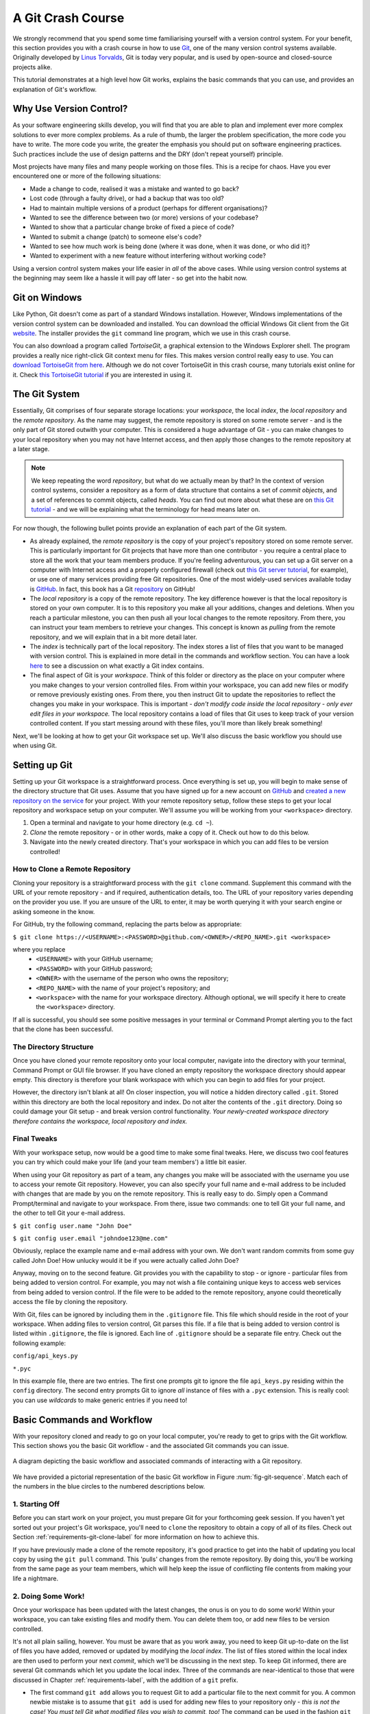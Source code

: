 .. _git-crash-course:

A Git Crash Course
------------------
We strongly recommend that you spend some time familiarising yourself with a version control system. For your benefit, this section provides you with a crash course in how to use `Git <http://en.wikipedia.org/wiki/Git_(software)>`_, one of the many version control systems available. Originally developed by `Linus Torvalds <http://en.wikipedia.org/wiki/Linus_Torvalds>`_, Git is today very popular, and is used by open-source and closed-source projects alike.

This tutorial demonstrates at a high level how Git works, explains the basic commands that you can use, and provides an explanation of Git's workflow.

Why Use Version Control?
************************
As your software engineering skills develop, you will find that you are able to plan and implement ever more complex solutions to ever more complex problems. As a rule of thumb, the larger the problem specification, the more code you have to write. The more code you write, the greater the emphasis you should put on software engineering practices. Such practices include the use of design patterns and the DRY (don't repeat yourself) principle.

Most projects have many files and many people working on those files. This is a recipe for chaos. Have you ever encountered one or more of the following situations:

* Made a change to code, realised it was a mistake and wanted to go back?
* Lost code (through a faulty drive), or had a backup that was too old?
* Had to maintain multiple versions of a product (perhaps for different organisations)?
* Wanted to see the difference between two (or more) versions of your codebase?
* Wanted to show that a particular change broke of fixed a piece of code?
* Wanted to submit a change (patch) to someone else's code?
* Wanted to see how much work is being done (where it was done, when it was done, or who did it)?
* Wanted to experiment with a new feature without interfering without working code?

Using a version control system makes your life easier in *all* of the above cases. While using version control systems at the beginning may seem like a hassle it will pay off later - so get into the habit now.

Git on Windows
**************
Like Python, Git doesn't come as part of a standard Windows installation. However, Windows implementations of the version control system can be downloaded and installed. You can download the official Windows Git client from the Git `website <http://git-scm.com/download/win>`_. The installer provides the ``git`` command line program, which we use in this crash course.

You can also download a program called *TortoiseGit*, a graphical extension to the Windows Explorer shell. The program provides a really nice right-click Git context menu for files. This makes version control really easy to use. You can `download TortoiseGit from here <https://code.google.com/p/tortoisegit/>`_. Although we do not cover TortoiseGit in this crash course, many tutorials exist online for it. Check `this TortoiseGit tutorial <http://robertgreiner.com/2010/02/getting-started-with-git-and-tortoisegit-on-windows/>`_ if you are interested in using it.

The Git System
**************
Essentially, Git comprises of four separate storage locations: your *workspace*, the local *index*, the *local repository* and the *remote repository*. As the name may suggest, the remote repository is stored on some remote server - and is the only part of Git stored outwith your computer. This is considered a huge advantage of Git - you can make changes to your local repository when you may not have Internet access, and then apply those changes to the remote repository at a later stage.

.. note:: We keep repeating the word *repository*, but what do we actually mean by that? In the context of version control systems, consider a repository as a form of data structure that contains a set of *commit objects*, and a set of references to commit objects, called *heads*. You can find out more about what these are on `this Git tutorial <http://www.sbf5.com/~cduan/technical/git/git-1.shtml>`_ - and we will be explaining what the terminology for head means later on.

For now though, the following bullet points provide an explanation of each part of the Git system.

* As already explained, the *remote repository* is the copy of your project's repository stored on some remote server. This is particularly important for Git projects that have more than one contributor - you require a central place to store all the work that your team members produce. If you're feeling adventurous, you can set up a Git server on a computer with Internet access and a properly configured firewall (check out `this Git server tutorial <http://www.seifeet.com/2012/11/centos-63-configuring-git-server.html>`_, for example), or use one of many services providing free Git repositories. One of the most widely-used services available today is `GitHub <https://github.com/>`_. In fact, this book has a Git `repository <https://github.com/leifos/tango_with_django>`_ on GitHub!

* The *local repository* is a copy of the remote repository. The key difference however is that the local repository is stored on your own computer. It is to this repository you make all your additions, changes and deletions. When you reach a particular milestone, you can then push all your local changes to the remote repository. From there, you can instruct your team members to retrieve your changes. This concept is known as *pulling* from the remote repository, and we will explain that in a bit more detail later.

* The *index* is technically part of the local repository. The index stores a list of files that you want to be managed with version control. This is explained in more detail in the commands and workflow section. You can have a look `here <http://stackoverflow.com/questions/4084921/what-does-the-git-index-exactly-contains>`_ to see a discussion on what exactly a Git index contains.

* The final aspect of Git is your *workspace*. Think of this folder or directory as the place on your computer where you make changes to your version controlled files. From within your workspace, you can add new files or modify or remove previously existing ones. From there, you then instruct Git to update the repositories to reflect the changes you make in your workspace. This is important - *don't modify code inside the local repository - only ever edit files in your workspace.* The local repository contains a load of files that Git uses to keep track of your version controlled content. If you start messing around with these files, you'll more than likely break something!

Next, we'll be looking at how to get your Git workspace set up. We'll also discuss the basic workflow you should use when using Git.

Setting up Git
**************
Setting up your Git workspace is a straightforward process. Once everything is set up, you will begin to make sense of the directory structure that Git uses. Assume that you have signed up for a new account on `GitHub <https://github.com/>`_ and `created a new repository on the service <https://help.github.com/articles/create-a-repo>`_ for your project. With your remote repository setup, follow these steps to get your local repository and workspace setup on your computer. We'll assume you will be working from your ``<workspace>`` directory.

#. Open a terminal and navigate to your home directory (e.g. ``cd ~``).
#. *Clone* the remote repository - or in other words, make a copy of it. Check out how to do this below.
#. Navigate into the newly created directory. That's your workspace in which you can add files to be version controlled!

.. _requirements-git-clone-label:

How to Clone a Remote Repository
................................
Cloning your repository is a straightforward process with the ``git clone`` command. Supplement this command with the URL of your remote repository - and if required, authentication details, too. The URL of your repository varies depending on the provider you use. If you are unsure of the URL to enter, it may be worth querying it with your search engine or asking someone in the know.

For GitHub, try the following command, replacing the parts below as appropriate:

``$ git clone https://<USERNAME>:<PASSWORD>@github.com/<OWNER>/<REPO_NAME>.git <workspace>``

where you replace
	- ``<USERNAME>`` with your GitHub username;
	- ``<PASSWORD>`` with your GitHub password;
	- ``<OWNER>`` with the username of the person who owns the repository;
	- ``<REPO_NAME>`` with the name of your project's repository; and
	- ``<workspace>`` with the name for your workspace directory. Although optional, we will specify it here to create the ``<workspace>`` directory.

If all is successful, you should see some positive messages in your terminal or Command Prompt alerting you to the fact that the clone has been successful.

The Directory Structure
.......................
Once you have cloned your remote repository onto your local computer, navigate into the directory with your terminal, Command Prompt or GUI file browser. If you have cloned an empty repository the workspace directory should appear empty. This directory is therefore your blank workspace with which you can begin to add files for your project.

However, the directory isn't blank at all! On closer inspection, you will notice a hidden directory called ``.git``. Stored within this directory are both the local repository and index. Do not alter the contents of the ``.git`` directory. Doing so could damage your Git setup - and break version control functionality. *Your newly-created workspace directory therefore contains the workspace, local repository and index.*

Final Tweaks
............
With your workspace setup, now would be a good time to make some final tweaks. Here, we discuss two cool features you can try which could make your life (and your team members') a little bit easier.

When using your Git repository as part of a team, any changes you make will be associated with the username you use to access your remote Git repository. However, you can also specify your full name and e-mail address to be included with changes that are made by you on the remote repository. This is really easy to do. Simply open a Command Prompt/terminal and navigate to your workspace. From there, issue two commands: one to tell Git your full name, and the other to tell Git your e-mail address.

``$ git config user.name "John Doe"``

``$ git config user.email "johndoe123@me.com"``

Obviously, replace the example name and e-mail address with your own. We don't want random commits from some guy called John Doe! How unlucky would it be if you were actually called John Doe?

Anyway, moving on to the second feature. Git provides you with the capability to stop - or ignore - particular files from being added to version control. For example, you may not wish a file containing unique keys to access web services from being added to version control. If the file were to be added to the remote repository, anyone could theoretically access the file by cloning the repository.

With Git, files can be ignored by including them in the ``.gitignore`` file. This file which should reside in the root of your workspace. When adding files to version control, Git parses this file. If a file that is being added to version control is listed within ``.gitignore``, the file is ignored. Each line of ``.gitignore`` should be a separate file entry. Check out the following example:

``config/api_keys.py``

``*.pyc``

In this example file, there are two entries. The first one prompts git to ignore the file ``api_keys.py`` residing within the ``config`` directory. The second entry prompts Git to ignore *all* instance of files with a ``.pyc`` extension. This is really cool: you can use *wildcards* to make generic entries if you need to!

Basic Commands and Workflow
***************************
With your repository cloned and ready to go on your local computer, you're ready to get to grips with the Git workflow. This section shows you the basic Git workflow - and the associated Git commands you can issue.

.. _fig-git-sequence:

.. figure:: ../images/git-sequence.svg
	:figclass: align-center
	
	A diagram depicting the basic workflow and associated commands of interacting with a Git repository.

We have provided a pictorial representation of the basic Git workflow in Figure :num:`fig-git-sequence`. Match each of the numbers in the blue circles to the numbered descriptions below.

1. Starting Off
...............
Before you can start work on your project, you must prepare Git for your forthcoming geek session. If you haven't yet sorted out your project's Git workspace, you'll need to ``clone`` the repository to obtain a copy of all of its files. Check out Section :ref:`requirements-git-clone-label` for more information on how to achieve this.

If you have previously made a clone of the remote repository, it's good practice to get into the habit of updating you local copy by using the ``git pull`` command. This 'pulls' changes from the remote repository. By doing this, you'll be working from the same page as your team members, which will help keep the issue of conflicting file contents from making your life a nightmare.

2. Doing Some Work!
...................
Once your workspace has been updated with the latest changes, the onus is on you to do some work! Within your workspace, you can take existing files and modify them. You can delete them too, or add new files to be version controlled.

It's not all plain sailing, however. You must be aware that as you work away, you need to keep Git up-to-date on the list of files you have added, removed or updated by modifying the *local index*. The list of files stored within the local index are then used to perform your next *commit*, which we'll be discussing in the next step. To keep Git informed, there are several Git commands which let you update the local index. Three of the commands are near-identical to those that were discussed in Chapter :ref:`requirements-label`, with the addition of a ``git`` prefix.

- The first command ``git add`` allows you to request Git to add a particular file to the next commit for you. A common newbie mistake is to assume that ``git add`` is used for adding new files to your repository only - *this is not the case! You must tell Git what modified files you wish to commit, too!* The command can be used in the fashion ``git add <filename>``, where ``<filename>`` is the name of the file you wish to add to your next commit. Multiple files and directories can be added with the command ``git add .`` - `but be careful with this <http://stackoverflow.com/a/16969786>`_!

- ``git mv`` performs the same function as the Unix ``mv`` command - it moves files. The only difference between the two is that ``git mv`` updates the local index for you before moving the file. Specify the filename with the syntax ``git mv <filename>``. For example, with this command you can move files to a different directory within your repository. This will be reflected in your next commit.

- ``git cp`` allows you to make a copy of a file or directory while adding references to the new files into the local index for you. The syntax is the same as ``git mv`` above where the filename or directory name is specified thus: ``git cp <filename>``.

- The command ``git rm`` adds a file or directory delete request into the local index. While the ``git rm`` command does not delete the file straight away, the requested file or directory is removed from your filesystem and the Git repository upon the next commit. The syntax is the same as the above commands, where a filename can be specified thus: ``git rm <filename>``. Note that you can add a large number of requests to your local index in one go, rather than removing each file manually. For example, ``git rm -rf media/`` creates delete requests in your local index for the ``media/`` directory. The ``r`` switch enables Git to *recursively* remove each file within the ``media/`` directory, while ``f`` allows Git to *forcibly* remove the files. Check out the `Wikipedia page <http://en.wikipedia.org/wiki/Rm_(Unix)#Options>`_ on the ``rm`` command for more information.

Lots of changes between commits can make things pretty confusing. You may easily forgot what files you've already instructed Git to remove, for example. Fortunately, you can run the ``git status`` command to see a list of files which have been modified from your current working directory, but haven't been added to the local index for processing. Check out typical output from the command below to get a taste of what you can see.

.. code-block:: python
	
	$ git status
	
	# On branch master
	# Changes to be committed:
	#   (use "git reset HEAD <file>..." to unstage)
	#
	#	modified:   chapters/requirements.rst
	#
	# Changes not staged for commit:
	#   (use "git add/rm <file>..." to update what will be committed)
	#   (use "git checkout -- <file>..." to discard changes in working directory)
	#
	#	modified:   ../TODO.txt
	#	modified:   chapters/deploy.rst
	#	deleted:    chapters/index.rst
	#	deleted:    images/css-font.png
	#	modified:   images/git-sequence.pdf
	#	modified:   omnigraffle/git-sequence.graffle
	#

For further information on this useful command, check out the `official Git documentation <http://git-scm.com/docs/git-status>`_.

3. Committing your Changes
..........................
We've mentioned *committing* several times in the previous step - but what on earth does it mean? In the world of Git, committing is when you save changes - which are listed in the local index - that you have made within your workspace. The more often you commit, the greater the number of opportunities you'll have to revert back to an older version of your code if things go disastrously wrong! Make sure you commit often - but don't commit an incomplete or broken version of a particular module or function! There's a lot of online discussion about when the ideal time to commit is - `have a look on this Stack Overflow page <http://stackoverflow.com/questions/1480723/dvcs-how-often-and-when-to-commit-changes>`_ for the opinions of several developers.

To commit, you issue the ``git commit`` command. Any changes to existing files that you have indexed will be saved to version control at this point. Additionally, any files that you've requested to be copied, removed, moved or added to version control via the local index will be undertaken at this point. When you commit, you are updating the *HEAD* of your local repository. The HEAD is essentially the *latest commit at the top of the pile* - have a look at `this Stack Overflow page <http://stackoverflow.com/questions/2304087/what-is-git-head-exactly>`_ for more information.

As part of a commit, it's incredibly useful to your future self and others to explain why you committed when you did. You can supply an optional message with your commit if you wish to do so - though we highly recommend it. Instead of simply issuing ``git commit``, run the following amended command.

``$ git commit -m "Updated helpers.py to include a Unicode conversion function, str_to_unicode()."``

From the example above, you can see that using the ``-m`` switch followed by a string provides you with the opportunity to append a message to your commit. Be as explicit as you can, but don't write too much. People want to see at a glance what you did, and do not want to be bored with a long essay. At the same time, don't be too vague. Simply specifying ``Updated helpers.py`` may tell a developer what file you modified, but they will require further investigation to see exactly what you changed.

.. note:: Although frequent commits may be a good thing, you will want to ensure that what you have written actually *works* before you commit. This may sound silly, but it's an incredibly easy thing to not think about. Committing code which doesn't actually work can be infuriating to your team members if they then rollback to a version of your project's codebase which is broken!

4. Synchronising your Repository
................................
After you've committed your local repository and committed your changes, you're just about ready to send your commits to the remote repository by *pushing* your changes. However, what if someone within your group pushes their changes before you do? This means your local repository will be out of sync with the remote repository, making any ``git push`` command very difficult to do!

It's therefore always a good idea to check whether changes have been made on the remote repository before updating it. Running a ``git pull`` command will pull down any changes from the remote repository, and attempt to place them within your local repository. If no changes have been made, you're clear to push your changes. If changes have been made and cannot be easily rectified, you'll need to do a little bit more work.

In scenarios such as this, you have the option to *merge* changes from the remote repository. After running the ``git pull`` command, a text editor will appear in which you can add a comment explaining why the merge is necessary. Upon saving the text document, Git will merge the changes in the remote repository to your local repository.

.. note:: If you do see a text editor on your Mac or Linux installation, it's probably the `vi <http://en.wikipedia.org/wiki/Vi>`_ text editor. If you've never used vi before, check out `this helpful page containing a list of basic commands <http://www.cs.colostate.edu/helpdocs/vi.html>`_ on the Colorado State University Computer Science Department website. If you don't like vi, `you can change the default text editor <http://git-scm.com/book/en/Customizing-Git-Git-Configuration#Basic-Client-Configuration>`_ that Git calls upon. Windows installations most likely will bring up Notepad.

5. Pushing your Commit(s)
.........................
*Pushing* is the phrase used by Git to describe the sending of any changes in your local repository to the remote repository. This is the way in which your changes become available to your other team members, who can then retrieve them by running the ``git pull`` command in their respective local workspaces. The ``git push`` command isn't invoked as often as committing - *you require one or more commits to perform a push.* You could aim for one push per day, when a particular feature is completed, or at the request of a team member who is desperately after your updated code.

To push your changes, the simplest command to run is:

``$ git push origin master``

As explained on `this Stack Overflow question and answer page <http://stackoverflow.com/questions/7311995/what-is-git-push-origin-master-help-with-gits-refs-heads-and-remotes>`_, this command instructs the ``git push`` command to push your local master branch (where your changes are saved) to the *origin* (the remote server from which you originally cloned). If you are using a more complex setup involving `branching and merging <http://git-scm.com/book/en/Git-Branching-Basic-Branching-and-Merging>`_, alter ``master`` to the name of the branch you wish to push.

If what you are pushing is particularly important, you can also optionally alert other team members to the fact they should really update their local repositories by pulling your changes. You can do this through a *pull request.* Issue one after pushing your latest changes by invoking the command ``git request-pull master``, where master is your branch name (this is the default value). If you are using a service such as GitHub, the web interface allows you to generate requests without the need to enter the command. Check out `the official GitHub website's tutorial <https://help.github.com/articles/using-pull-requests>`_ for more information.

Recovering from Mistakes
************************
This section presents a solution to a coder's worst nightmare: what if you find that your code no longer works? Perhaps a refactoring went terribly wrong, someone changed something, or everything is so terribly messed up you have no idea what happened. Whatever the reason, using a form of version control always gives you a last resort: rolling back to a previous commit. This section details how to do just that. We follow the information given from `this Stack Overflow <http://stackoverflow.com/questions/2007662/rollback-to-an-old-commit-using-git>`_ question and answer page.

.. warning:: You should be aware that this guide will rollback your workspace to a previous iteration. Any uncommitted changes that you have made will be lost, with a very slim chance of recovery! Be wary. If you are having a problem with only one file, you could always view the different versions of the files for comparison. Have a look `at this Stack Overflow page <http://stackoverflow.com/a/3338145>`_ to see how to do that.

Rolling back your workspace to a previous commit involves two distinct steps:

- determining which commit to roll back to; and
- performing the rollback.

To determine what commit to rollback to, you can make use of the ``git log`` command. Issuing this command within your workspace directory will provide a list of recent commits that you made, your name and the date at which you made the commit. Additionally, the message that is stored with each commit is displayed. This is where it is highly beneficial to supply commit messages that provide enough information to explain what is going on. Check out the following output from a ``git log`` invocation below to see for yourself.

::

	commit 88f41317640a2b62c2c63ca8d755feb9f17cf16e                      <- Commit hash
	Author: John Doe <someaddress@domain.com>                            <- Author
	Date:   Mon Jul 8 19:56:21 2013 +0100                                <- Date/time

	    Nearly finished initial version of the requirements chapter      <- Message

	commit f910b7d557bf09783b43647f02dd6519fa593b9f
	Author: John Doe <someaddress@domain.com>
	Date:   Wed Jul 3 11:35:01 2013 +0100

	    Added in the Git figures to the requirements chapter.

	commit c97bb329259ee392767b87cfe7750ce3712a8bdf
	Author: John Doe <someaddress@domain.com>
	Date:   Tue Jul 2 10:45:29 2013 +0100

	    Added initial copy of Sphinx documentation and tutorial code.

	commit 2952efa9a24dbf16a7f32679315473b66e3ae6ad
	Author: John Doe <someaddress@domain.com>
	Date:   Mon Jul 1 03:56:53 2013 -0700

	    Initial commit

From this list, you can choose a commit to rollback to. For the selected commit, you must take the commit hash - the long string of letters and numbers. To demonstrate, the top (or HEAD) commit hash in the example output above is ``88f41317640a2b62c2c63ca8d755feb9f17cf16e``. You can select this in your terminal and copy it to your computer's clipboard.

With your commit hash selected, you can now rollback your workspace to the previous revision. You can do this with the ``git checkout`` command. The following example command would rollback to the commit with hash ``88f41317640a2b62c2c63ca8d755feb9f17cf16e``.

``$ git checkout 88f41317640a2b62c2c63ca8d755feb9f17cf16e .``

Make sure that you run this command from the root of your workspace, and do not forget to include the dot at the end of the command! The dot indicates that you want to apply the changes to the entire workspace directory tree. After this has completed, you should then immediately commit with a message indicating that you performed a rollback. Push your changes and alert your team members. From there, you can start to recover from the mistake by putting your head down and getting on with your project.

Exercises
*********
If you haven't undertaken what we've been discussing in this chapter already, you should go through everything now to ensure your system and repository is ready to go.

First, ensure that you have setup your environment correctly. Install all of the prerequisites, including Python 2.7.5 and Django 1.7. Django should be installed by Pip, the package manager.

Once that is complete, create a new Git repository on Github for your project. To try out the commands, you can create a new file ``readme.md`` in the root of your workspace. The file `will be used by GitHub <https://help.github.com/articles/github-flavored-markdown>`_ to provide information on your project's GitHub homepage.

- Create the file, and write some introductory text to your project.
- Add the file to the local index upon completion of writing, and commit your changes.
- Push the new file to the remote repository and observe the changes on the GitHub website.

Once you have completed these basic steps, you can then go back and edit the file some more. Add, commit and push - and then try to revert to the initial version to see if it all works as expected.


Upon completion of these exercises, all that is left for us to discuss is the environment you just setup. While all may be good just now, what if you have another Python application that requires a different version to run? This is where the concept of `virtual environments <http://simononsoftware.com/virtualenv-tutorial/>`_ comes into play. Virtual environments allow multiple installations of Python and their relevant packages to exist in harmony, without disrupting one another. This is the generally accepted approach to configuring a Python setup nowadays. We don't go into much detail about them in this chapter now but you will be using a virtual environment when it comes to deploying your application. For now though, `check out this article <http://dabapps.com/blog/introduction-to-pip-and-virtualenv-python/>`_ to read up on what they are, and how they can benefit you.

.. note:: There are many more advanced aspects of Git that we have not covered here, such as branching and merging. There are many fantastic tutorials available online if you are interested in taking your super-awesome version control skills a step further. For more details about such features take a look at this `tutorial on getting started with Git <http://veerasundar.com/blog/2011/06/git-tutorial-getting-started/>`_, the `Git Guide <http://rogerdudler.github.io/git-guide/>`_ or `Learning about Git Branching <http://pcottle.github.io/learnGitBranching/>`_.

